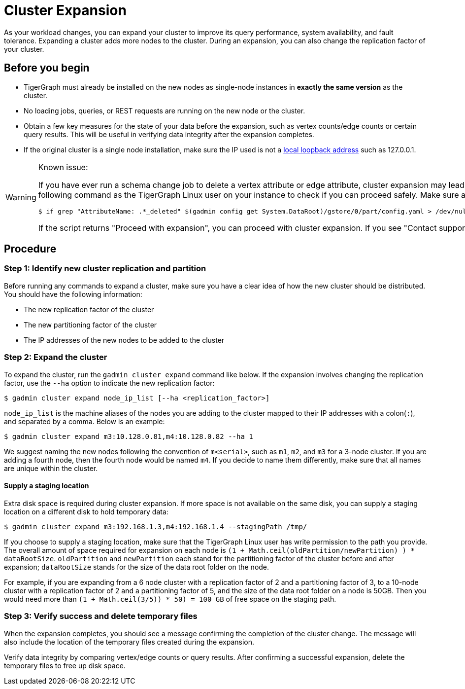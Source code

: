 = Cluster Expansion
:description: Steps to expand a cluster.

As your workload changes, you can expand your cluster to improve its query performance, system availability, and fault tolerance. Expanding a cluster adds more nodes to the cluster. During an expansion, you can also change the replication factor of your cluster.

== Before you begin

* TigerGraph must already be installed on the new nodes as single-node instances in *exactly the same version* as the cluster.
* No loading jobs, queries, or REST requests are running on the new node or the cluster.
* Obtain a few key measures for the state of your data before the expansion, such as vertex counts/edge counts or certain query results. This will be useful in verifying data integrity after the expansion completes.
* If the original cluster is a single node installation, make sure the IP used is not a https://en.wikipedia.org/wiki/Localhost[local loopback address] such as 127.0.0.1.

[WARNING]
====
Known issue:

If you have ever run a schema change job to delete a vertex attribute or edge attribute, cluster expansion may lead to issues reading attributes of that vertex or edge type.
Prior to expansion, run the following command as the TigerGraph Linux user on your instance to check if you can proceed safely.
Make sure all TigerGraph services are running when you run the script:

[.wrap,console]
----
$ if grep "AttributeName: .*_deleted" $(gadmin config get System.DataRoot)/gstore/0/part/config.yaml > /dev/null; then printf "\nContact support\n\n"; else printf "\nProceed with expansion\n\n"; fi
----

If the script returns "Proceed with expansion", you can proceed with cluster expansion.
If you see "Contact support", *do not* proceed with the expansion, and https://tigergraph.zendesk.com/hc/en-us/[contact TigerGraph support] to for assistance.
====

== Procedure

=== Step 1: Identify new cluster replication and partition

Before running any commands to expand a cluster, make sure you have a clear idea of how the new cluster should be distributed. You should have the following information:

* The new replication factor of the cluster
* The new partitioning factor of the cluster
* The IP addresses of the new nodes to be added to the cluster

=== Step 2: Expand the cluster

To expand the cluster, run the `gadmin cluster expand` command like below. If the expansion involves changing the replication factor, use the `--ha` option to indicate the new replication factor:

[source,console]
----
$ gadmin cluster expand node_ip_list [--ha <replication_factor>]
----

`node_ip_list` is the machine aliases of the nodes you are adding to the cluster mapped to their IP addresses with a colon(`:`), and separated by a comma. Below is an example:

[source,console]
----
$ gadmin cluster expand m3:10.128.0.81,m4:10.128.0.82 --ha 1
----

We suggest naming the new nodes following the convention of `m<serial>`, such as `m1`, `m2`, and `m3` for a 3-node cluster. If you are adding a fourth node, then the fourth node would be named `m4`. If you decide to name them differently, make sure that all names are unique within the cluster.

==== Supply a staging location

Extra disk space is required during cluster expansion. If more space is not available on the same disk, you can supply a staging location on a different disk to hold temporary data:

[source,console]
----
$ gadmin cluster expand m3:192.168.1.3,m4:192.168.1.4 --stagingPath /tmp/
----

If you choose to supply a staging location, make sure that the TigerGraph Linux user has write permission to the path you provide. The overall amount of space required for expansion on each node is `(1 + Math.ceil(oldPartition/newPartition) ) * dataRootSize`. `oldPartition` and `newPartition` each stand for the partitioning factor of the cluster before and after expansion; `dataRootSize` stands for the size of the data root folder on the node.

For example, if you are expanding from a 6 node cluster with a replication factor of 2 and a partitioning factor of 3, to a 10-node cluster with a replication factor of 2 and a partitioning factor of 5, and the size of the data root folder on a node is 50GB. Then you would need more than `(1 + Math.ceil(3/5)) * 50) = 100 GB` of free space on the staging path.

=== Step 3: Verify success and delete temporary files

When the expansion completes, you should see a message confirming the completion of the cluster change. The message will also include the location of the temporary files created during the expansion.

Verify data integrity by comparing vertex/edge counts or query results. After confirming a successful expansion, delete the temporary files to free up disk space.
